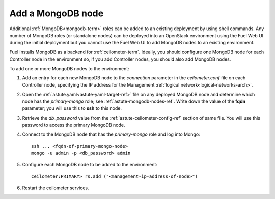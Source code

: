 
.. _add-mongodb-ops:

Add a MongoDB node
------------------

Additional :ref:`MongoDB<mongodb-term>` roles can be added
to an existing deployment by using shell commands.
Any number of MongoDB roles (or standalone nodes)
can be deployed into an OpenStack environment
using the Fuel Web UI during the initial deployment
but you cannot use the Fuel Web UI to add MongoDB nodes
to an existing environment.

Fuel installs MongoDB
as a backend for :ref:`ceilometer-term`.
Ideally, you should configure one MongoDB node
for each Controller node in the environment so,
if you add Controller nodes,
you should also add MongoDB nodes.

To add one or more MongoDB nodes to the environment:

#. Add an entry for each new MongoDB node
   to the `connection` parameter
   in the *ceilometer.conf* file on each Controller node,
   specifying the IP address for the Management :ref:`logical network<logical-networks-arch>`.

#. Open the :ref:`astute.yaml<astute-yaml-target-ref>` file on any deployed MongoDB node
   and determine which node has the `primary-mongo` role;
   see :ref:`astute-mongodb-nodes-ref`.
   Write down the value of the **fqdn** parameter;
   you will use this to **ssh** to this node.

#. Retrieve the `db_password` value from the
   :ref:`astute-ceilometer-config-ref` section of same file.
   You will use this password to access the primary MongoDB node.

#. Connect to the MongoDB node that has the `primary-mongo` role
   and log into Mongo:

   ::

     ssh ... <fqdn-of-primary-mongo-node>
     mongo -u admin -p <db_password> admin

#. Configure each MongoDB node to be added to the environment:

   ::

     ceilometer:PRIMARY> rs.add ("<management-ip-address-of-node>")

#. Restart the ceilometer services.

